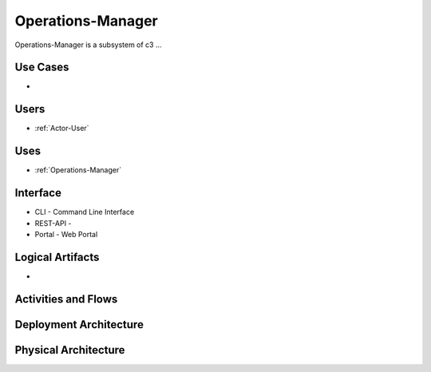 .. _SubSystem-Operations-Manager:

Operations-Manager
============

Operations-Manager is a subsystem of c3 ...

Use Cases
---------

*

.. image:: UseCases.png

Users
-----

* :ref:`Actor-User`

.. image:: UserInteraction.png

Uses
----

* :ref:`Operations-Manager`

Interface
---------

* CLI - Command Line Interface
* REST-API -
* Portal - Web Portal

Logical Artifacts
-----------------

*

.. image:: Logical.png

Activities and Flows
--------------------

.. image::  Process.png

Deployment Architecture
-----------------------

.. image:: Deployment.png

Physical Architecture
---------------------

.. image:: Physical.png

